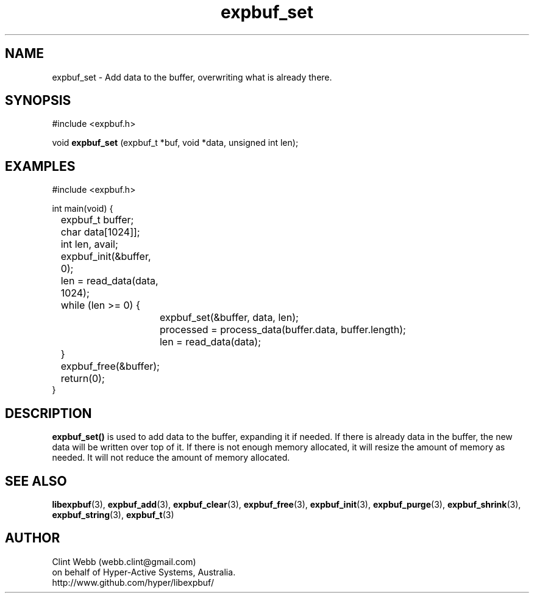 .\" man page for libexpbuf
.\" Contact dev@hyper-active.com.au to correct errors or omissions. 
.TH expbuf_set 3 "1 March 2011" "1.04" "libexpbuf - Library for a simple Expanding Buffer."
.SH NAME
expbuf_set \- Add data to the buffer, overwriting what is already there.
.SH SYNOPSIS
#include <expbuf.h>
.sp
void 
.B expbuf_set
(expbuf_t *buf, void *data, unsigned int len);
.br
.SH EXAMPLES
.nf
#include <expbuf.h>

int main(void) {
	expbuf_t buffer;
	char data[1024]];
	int len, avail;
	expbuf_init(&buffer, 0);
	len = read_data(data, 1024);
	while (len >= 0) {
		expbuf_set(&buffer, data, len);
		processed = process_data(buffer.data, buffer.length);
		len = read_data(data);
	}
	expbuf_free(&buffer);
	return(0);
}
.fi
.SH DESCRIPTION
.B expbuf_set()
is used to add data to the buffer, expanding it if needed.  If there is already data in the buffer, the new data will be written over top of it.  If there is not enough memory allocated, it will resize the amount of memory as needed.  It will not reduce the amount of memory allocated.
.SH SEE ALSO
.BR libexpbuf (3),
.BR expbuf_add (3),
.BR expbuf_clear (3),
.BR expbuf_free (3),
.BR expbuf_init (3),
.BR expbuf_purge (3),
.BR expbuf_shrink (3),
.BR expbuf_string (3),
.BR expbuf_t (3)
.SH AUTHOR
.nf
Clint Webb (webb.clint@gmail.com)
on behalf of Hyper-Active Systems, Australia.
.br
http://www.github.com/hyper/libexpbuf/
.fi
